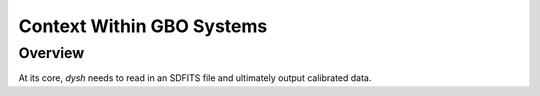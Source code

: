 **************************
Context Within GBO Systems
**************************

Overview 
========

At its core, `dysh` needs to read in an SDFITS file and ultimately output calibrated data.

.. mermaid::

    flowchart LR
        A[SDFITS File] --> B[Dysh]
        B --> C[Output Data]